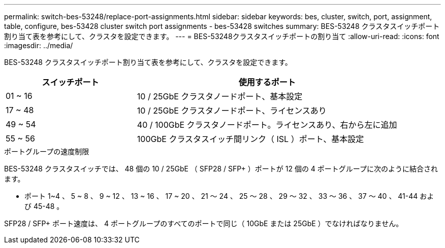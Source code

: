 ---
permalink: switch-bes-53248/replace-port-assignments.html 
sidebar: sidebar 
keywords: bes, cluster, switch, port, assignment, table, configure, bes-53428 cluster switch port assignments - bes-53428 switches 
summary: BES-53248 クラスタスイッチポート割り当て表を参考にして、クラスタを設定できます。 
---
= BES-53248クラスタスイッチポートの割り当て
:allow-uri-read: 
:icons: font
:imagesdir: ../media/


[role="lead"]
BES-53248 クラスタスイッチポート割り当て表を参考にして、クラスタを設定できます。

[cols="1,2"]
|===
| スイッチポート | 使用するポート 


 a| 
01 ~ 16
 a| 
10 / 25GbE クラスタノードポート、基本設定



 a| 
17 ~ 48
 a| 
10 / 25GbE クラスタノードポート、ライセンスあり



 a| 
49 ~ 54
 a| 
40 / 100GbE クラスタノードポート。ライセンスあり、右から左に追加



 a| 
55 ~ 56
 a| 
100GbE クラスタスイッチ間リンク（ ISL ）ポート、基本設定

|===
.ポートグループの速度制限
BES-53248 クラスタスイッチでは、 48 個の 10 / 25GbE （ SFP28 / SFP+ ）ポートが 12 個の 4 ポートグループに次のように結合されます。

* ポート 1~4 、 5 ~ 8 、 9 ~ 12 、 13 ~ 16 、 17 ~ 20 、 21 ～ 24 、 25 ～ 28 、 29 ～ 32 、 33 ～ 36 、 37 ～ 40 、 41-44 および 45-48 。


SFP28 / SFP+ ポート速度は、 4 ポートグループのすべてのポートで同じ（ 10GbE または 25GbE ）でなければなりません。
